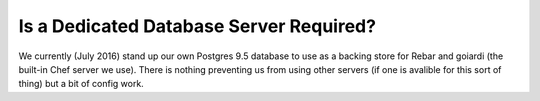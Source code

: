 Is a Dedicated Database Server Required?
========================================

We currently (July 2016) stand up our own Postgres 9.5 database to use as a backing store for Rebar and goiardi (the built-in Chef server we use).  There is nothing preventing us from using other servers (if one is avalible for this sort of thing) but a bit of config work.

